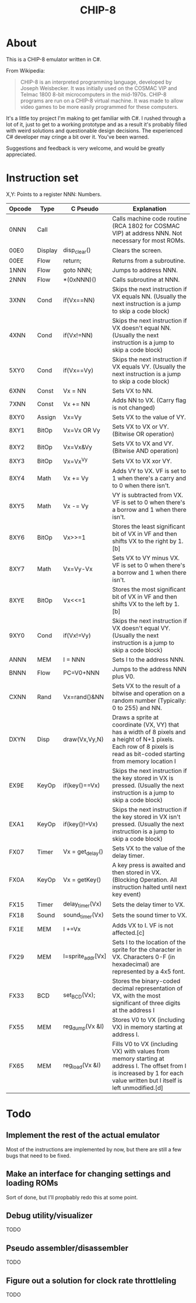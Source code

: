 #+TITLE: CHIP-8

* About
This is a CHIP-8 emulator written in C#.

From Wikipedia:
#+begin_quote
CHIP-8 is an interpreted programming language, developed by Joseph Weisbecker.
It was initially used on the COSMAC VIP and Telmac 1800 8-bit microcomputers in
the mid-1970s. CHIP-8 programs are run on a CHIP-8 virtual machine. It was made
to allow video games to be more easily programmed for these computers.
#+end_quote

It's a little toy project I'm making to get familiar with C#.
I rushed through a lot of it, just to get to a working prototype and
as a result it's probably filled with weird solutions and questionable design
decisions.
The experienced C# developer may cringe a bit over it. You've been warned.

Suggestions and feedback is very welcome, and would be greatly appreciated.


* Instruction set
X,Y: Points to a register
NNN: Numbers.

|---------+---------+-------------------+-----------------------------------------------------------------------------------------------------------------------------------------------------------------------------|
| Opcode  | Type    | C Pseudo          | Explanation                                                                                                                                                                 |
|---------+---------+-------------------+-----------------------------------------------------------------------------------------------------------------------------------------------------------------------------|
| 0NNN    | Call    |                   | Calls machine code routine (RCA 1802 for COSMAC VIP) at address NNN. Not necessary for most ROMs.                                                                           |
| 00E0    | Display | disp_clear()      | Clears the screen.                                                                                                                                                          |
| 00EE    | Flow    | return;           | Returns from a subroutine.                                                                                                                                                  |
| 1NNN    | Flow    | goto NNN;         | Jumps to address NNN.                                                                                                                                                       |
| 2NNN    | Flow    | *(0xNNN)()        | Calls subroutine at NNN.                                                                                                                                                    |
| 3XNN    | Cond    | if(Vx==NN)        | Skips the next instruction if VX equals NN. (Usually the next instruction is a jump to skip a code block)                                                                   |
| 4XNN    | Cond    | if(Vx!=NN)        | Skips the next instruction if VX doesn't equal NN. (Usually the next instruction is a jump to skip a code block)                                                            |
| 5XY0    | Cond    | if(Vx==Vy)        | Skips the next instruction if VX equals VY. (Usually the next instruction is a jump to skip a code block)                                                                   |
| 6XNN    | Const   | Vx = NN           | Sets VX to NN.                                                                                                                                                              |
| 7XNN    | Const   | Vx += NN          | Adds NN to VX. (Carry flag is not changed)                                                                                                                                  |
| 8XY0    | Assign  | Vx=Vy             | Sets VX to the value of VY.                                                                                                                                                 |
| 8XY1    | BitOp   | Vx=Vx OR Vy       | Sets VX to VX or VY. (Bitwise OR operation)                                                                                                                                 |
| 8XY2    | BitOp   | Vx=Vx&Vy          | Sets VX to VX and VY. (Bitwise AND operation)                                                                                                                               |
| 8XY3    | BitOp   | Vx=Vx^Vy          | Sets VX to VX xor VY.                                                                                                                                                       |
| 8XY4    | Math    | Vx += Vy          | Adds VY to VX. VF is set to 1 when there's a carry and to 0 when there isn't.                                                                                               |
| 8XY5    | Math    | Vx -= Vy          | VY is subtracted from VX. VF is set to 0 when there's a borrow and 1 when there isn't.                                                                                      |
| 8XY6    | BitOp   | Vx>>=1            | Stores the least significant bit of VX in VF and then shifts VX to the right by 1.[b]                                                                                       |
| 8XY7    | Math    | Vx=Vy-Vx          | Sets VX to VY minus VX. VF is set to 0 when there's a borrow and 1 when there isn't.                                                                                        |
| 8XYE    | BitOp   | Vx<<=1            | Stores the most significant bit of VX in VF and then shifts VX to the left by 1.[b]                                                                                         |
| 9XY0    | Cond    | if(Vx!=Vy)        | Skips the next instruction if VX doesn't equal VY. (Usually the next instruction is a jump to skip a code block)                                                            |
| ANNN    | MEM     | I = NNN           | Sets I to the address NNN.                                                                                                                                                  |
| BNNN    | Flow    | PC=V0+NNN         | Jumps to the address NNN plus V0.                                                                                                                                           |
| CXNN    | Rand    | Vx=rand()&NN      | Sets VX to the result of a bitwise and operation on a random number (Typically: 0 to 255) and NN.                                                                           |
| DXYN    | Disp    | draw(Vx,Vy,N)     | Draws a sprite at coordinate (VX, VY) that has a  width of 8 pixels and a height of N+1 pixels. Each row of 8 pixels is read as bit-coded starting from memory location I   |
| EX9E    | KeyOp   | if(key()==Vx)     | Skips the next instruction if the key stored in VX is pressed. (Usually the next instruction is a jump to skip a code block)                                                |
| EXA1    | KeyOp   | if(key()!=Vx)     | Skips the next instruction if the key stored in VX isn't pressed. (Usually the next instruction is a jump to skip a code block)                                             |
| FX07    | Timer   | Vx = get_delay()  | Sets VX to the value of the delay timer.                                                                                                                                    |
| FX0A    | KeyOp   | Vx = getKey()     | A key press is awaited and then stored in VX. (Blocking Operation. All instruction halted until next key event)                                                             |
| FX15    | Timer   | delay_timer(Vx)   | Sets the delay timer to VX.                                                                                                                                                 |
| FX18    | Sound   | sound_timer(Vx)   | Sets the sound timer to VX.                                                                                                                                                 |
| FX1E    | MEM     | I +=Vx            | Adds VX to I. VF is not affected.[c]                                                                                                                                        |
| FX29    | MEM     | I=sprite_addr[Vx] | Sets I to the location of the sprite for the character in VX. Characters 0-F (in hexadecimal) are represented by a 4x5 font.                                                |
| FX33    | BCD     | set_BCD(Vx);      | Stores the binary-coded decimal representation of VX, with the most significant of three digits at the address I                                                            |
| FX55    | MEM     | reg_dump(Vx &I)   | Stores V0 to VX (including VX) in memory starting at address I.                                                                                                             |
| FX65    | MEM     | reg_load(Vx &I)   | Fills V0 to VX (including VX) with values from memory starting at address I. The offset from I is increased by 1 for each value written but I itself is left unmodified.[d] |
|---------+---------+-------------------+-----------------------------------------------------------------------------------------------------------------------------------------------------------------------------|


* Todo

** Implement the rest of the actual emulator
Most of the instructions are implemented by now, but there are still a few bugs that need to be fixed.
** Make an interface for changing settings and loading ROMs
Sort of done, but I'll propbably redo this at some point.
** Debug utility/visualizer
TODO
** Pseudo assembler/disassembler
TODO
** Figure out a solution for clock rate throttleling
TODO

